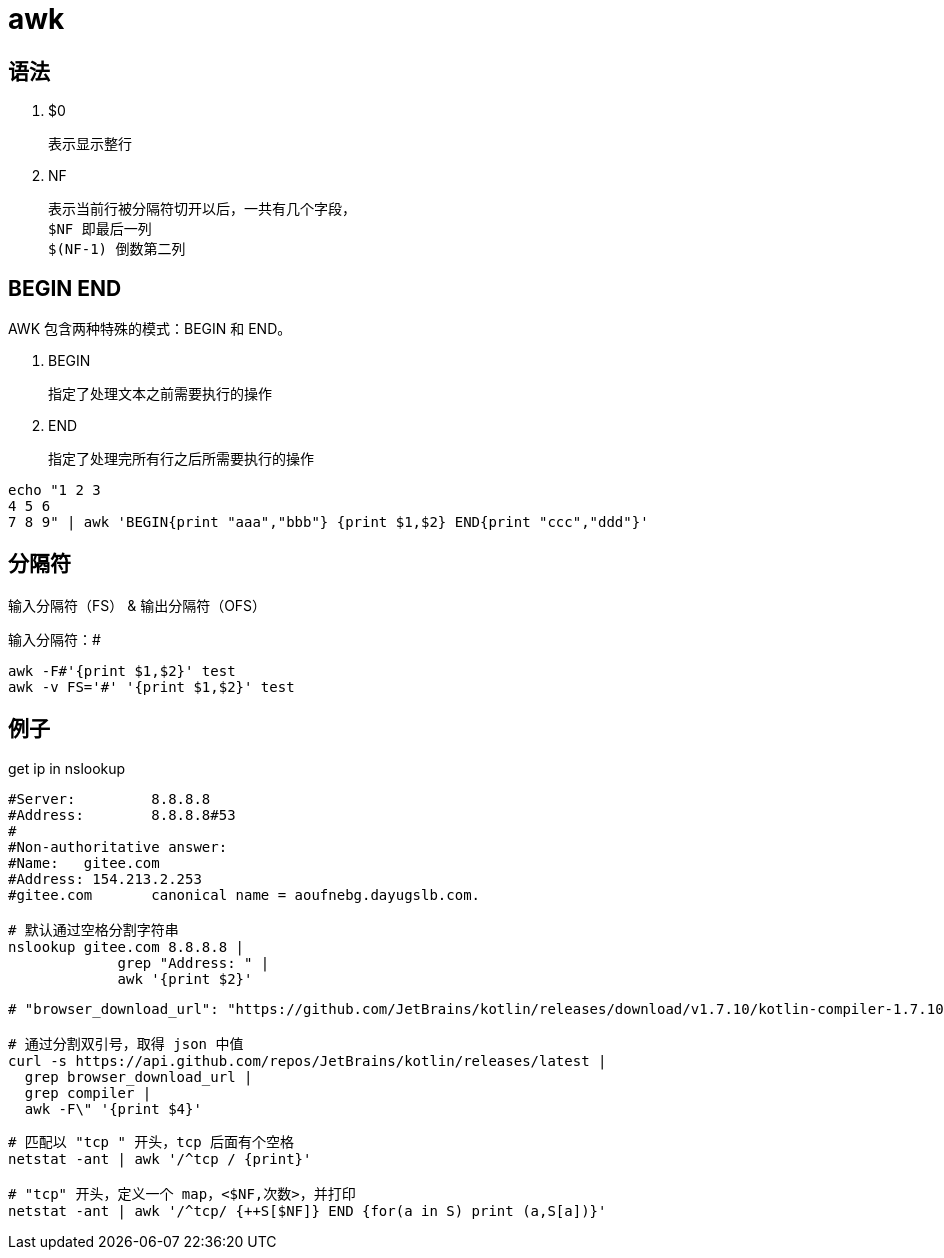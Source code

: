 
= awk

== 语法

. $0

    表示显示整行

. NF

    表示当前行被分隔符切开以后，一共有几个字段，
    $NF 即最后一列
    $(NF-1) 倒数第二列

== BEGIN END

AWK 包含两种特殊的模式：BEGIN 和 END。

. BEGIN

    指定了处理文本之前需要执行的操作

. END

    指定了处理完所有行之后所需要执行的操作

[source,shell]
----
echo "1 2 3
4 5 6
7 8 9" | awk 'BEGIN{print "aaa","bbb"} {print $1,$2} END{print "ccc","ddd"}'
----

== 分隔符

输入分隔符（FS） & 输出分隔符（OFS）

输入分隔符：#
[source,shell]
----
awk -F#'{print $1,$2}' test
awk -v FS='#' '{print $1,$2}' test
----

== 例子

get ip in nslookup

[source,shell]
----
#Server:         8.8.8.8
#Address:        8.8.8.8#53
#
#Non-authoritative answer:
#Name:   gitee.com
#Address: 154.213.2.253
#gitee.com       canonical name = aoufnebg.dayugslb.com.

# 默认通过空格分割字符串
nslookup gitee.com 8.8.8.8 |
             grep "Address: " |
             awk '{print $2}'

----

[source,shell]
----
# "browser_download_url": "https://github.com/JetBrains/kotlin/releases/download/v1.7.10/kotlin-compiler-1.7.10.zip"

# 通过分割双引号，取得 json 中值
curl -s https://api.github.com/repos/JetBrains/kotlin/releases/latest |
  grep browser_download_url |
  grep compiler |
  awk -F\" '{print $4}'
----

[source,shell]
----
# 匹配以 "tcp " 开头，tcp 后面有个空格
netstat -ant | awk '/^tcp / {print}'

# "tcp" 开头，定义一个 map，<$NF,次数>，并打印
netstat -ant | awk '/^tcp/ {++S[$NF]} END {for(a in S) print (a,S[a])}'

----

